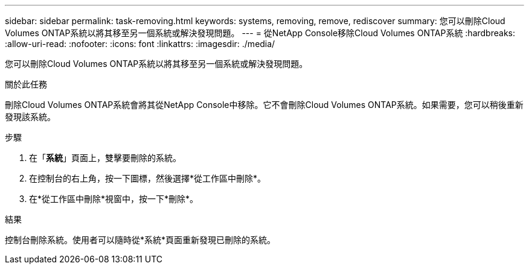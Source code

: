 ---
sidebar: sidebar 
permalink: task-removing.html 
keywords: systems, removing, remove, rediscover 
summary: 您可以刪除Cloud Volumes ONTAP系統以將其移至另一個系統或解決發現問題。 
---
= 從NetApp Console移除Cloud Volumes ONTAP系統
:hardbreaks:
:allow-uri-read: 
:nofooter: 
:icons: font
:linkattrs: 
:imagesdir: ./media/


[role="lead"]
您可以刪除Cloud Volumes ONTAP系統以將其移至另一個系統或解決發現問題。

.關於此任務
刪除Cloud Volumes ONTAP系統會將其從NetApp Console中移除。它不會刪除Cloud Volumes ONTAP系統。如果需要，您可以稍後重新發現該系統。

.步驟
. 在「*系統*」頁面上，雙擊要刪除的系統。
. 在控制台的右上角，按一下image:icon-action.png[""]圖標，然後選擇*從工作區中刪除*。
. 在*從工作區中刪除*視窗中，按一下*刪除*。


.結果
控制台刪除系統。使用者可以隨時從*系統*頁面重新發現已刪除的系統。
